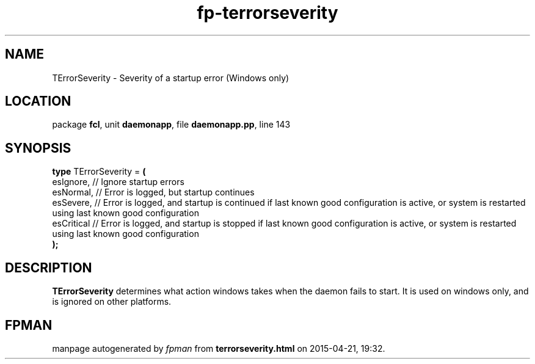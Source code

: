 .\" file autogenerated by fpman
.TH "fp-terrorseverity" 3 "2014-03-14" "fpman" "Free Pascal Programmer's Manual"
.SH NAME
TErrorSeverity - Severity of a startup error (Windows only)
.SH LOCATION
package \fBfcl\fR, unit \fBdaemonapp\fR, file \fBdaemonapp.pp\fR, line 143
.SH SYNOPSIS
\fBtype\fR TErrorSeverity = \fB(\fR
  esIgnore,  // Ignore startup errors
  esNormal,  // Error is logged, but startup continues
  esSevere,  // Error is logged, and startup is continued if last known good configuration is active, or system is restarted using last known good configuration
  esCritical // Error is logged, and startup is stopped if last known good configuration is active, or system is restarted using last known good configuration
.br
\fB);\fR
.SH DESCRIPTION
\fBTErrorSeverity\fR determines what action windows takes when the daemon fails to start. It is used on windows only, and is ignored on other platforms.


.SH FPMAN
manpage autogenerated by \fIfpman\fR from \fBterrorseverity.html\fR on 2015-04-21, 19:32.

